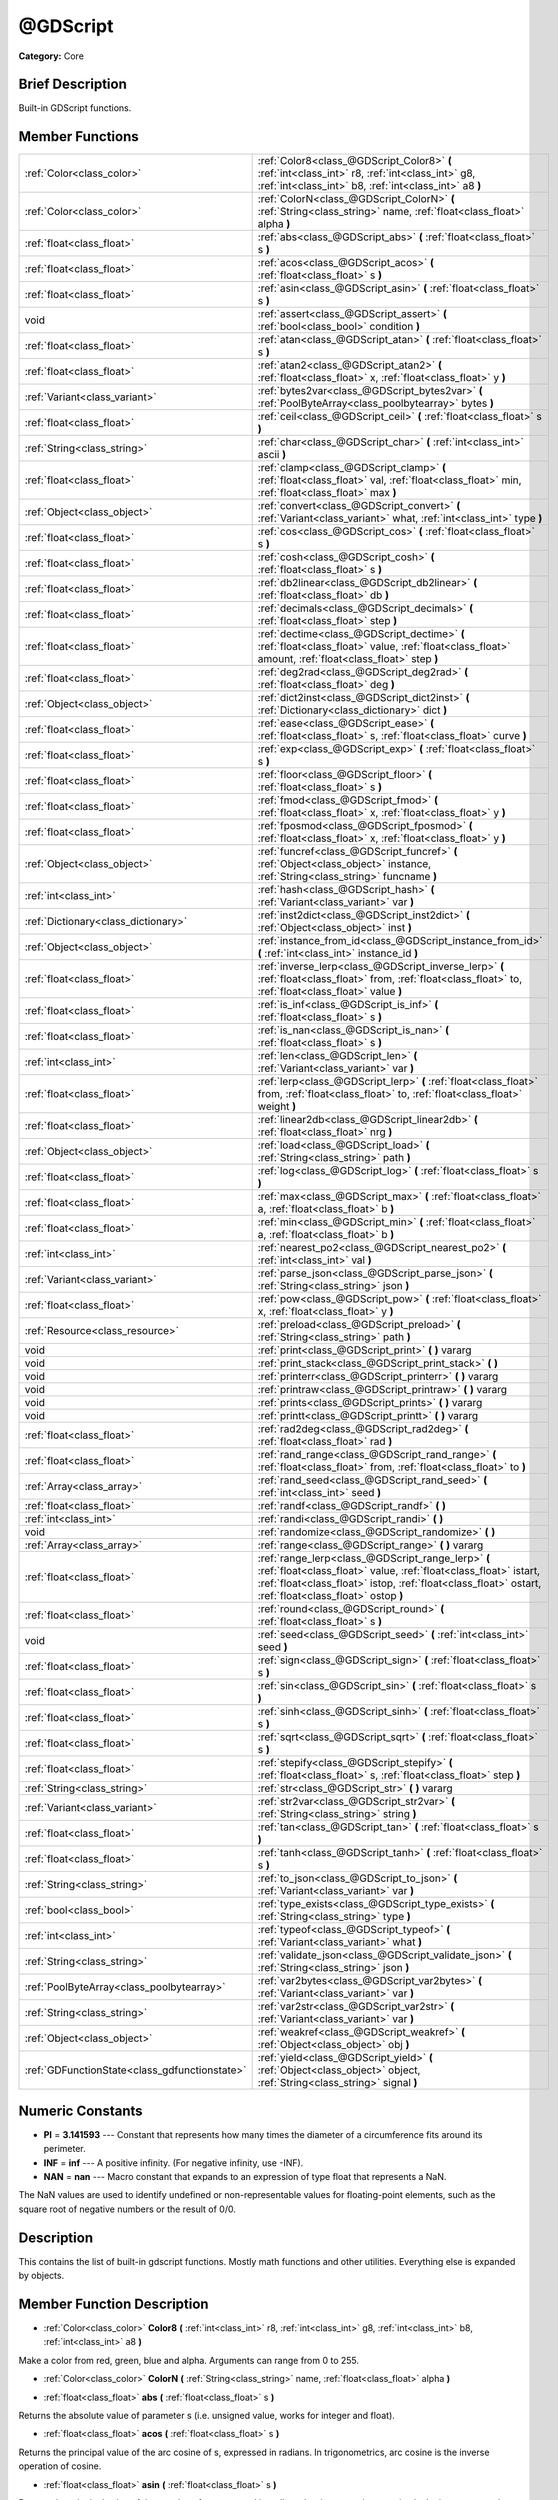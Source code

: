 .. Generated automatically by doc/tools/makerst.py in Godot's source tree.
.. DO NOT EDIT THIS FILE, but the doc/base/classes.xml source instead.

.. _class_@GDScript:

@GDScript
=========

**Category:** Core

Brief Description
-----------------

Built-in GDScript functions.

Member Functions
----------------

+------------------------------------------------+-----------------------------------------------------------------------------------------------------------------------------------------------------------------------------------------------------------------------------------+
| :ref:`Color<class_color>`                      | :ref:`Color8<class_@GDScript_Color8>`  **(** :ref:`int<class_int>` r8, :ref:`int<class_int>` g8, :ref:`int<class_int>` b8, :ref:`int<class_int>` a8  **)**                                                                        |
+------------------------------------------------+-----------------------------------------------------------------------------------------------------------------------------------------------------------------------------------------------------------------------------------+
| :ref:`Color<class_color>`                      | :ref:`ColorN<class_@GDScript_ColorN>`  **(** :ref:`String<class_string>` name, :ref:`float<class_float>` alpha  **)**                                                                                                             |
+------------------------------------------------+-----------------------------------------------------------------------------------------------------------------------------------------------------------------------------------------------------------------------------------+
| :ref:`float<class_float>`                      | :ref:`abs<class_@GDScript_abs>`  **(** :ref:`float<class_float>` s  **)**                                                                                                                                                         |
+------------------------------------------------+-----------------------------------------------------------------------------------------------------------------------------------------------------------------------------------------------------------------------------------+
| :ref:`float<class_float>`                      | :ref:`acos<class_@GDScript_acos>`  **(** :ref:`float<class_float>` s  **)**                                                                                                                                                       |
+------------------------------------------------+-----------------------------------------------------------------------------------------------------------------------------------------------------------------------------------------------------------------------------------+
| :ref:`float<class_float>`                      | :ref:`asin<class_@GDScript_asin>`  **(** :ref:`float<class_float>` s  **)**                                                                                                                                                       |
+------------------------------------------------+-----------------------------------------------------------------------------------------------------------------------------------------------------------------------------------------------------------------------------------+
| void                                           | :ref:`assert<class_@GDScript_assert>`  **(** :ref:`bool<class_bool>` condition  **)**                                                                                                                                             |
+------------------------------------------------+-----------------------------------------------------------------------------------------------------------------------------------------------------------------------------------------------------------------------------------+
| :ref:`float<class_float>`                      | :ref:`atan<class_@GDScript_atan>`  **(** :ref:`float<class_float>` s  **)**                                                                                                                                                       |
+------------------------------------------------+-----------------------------------------------------------------------------------------------------------------------------------------------------------------------------------------------------------------------------------+
| :ref:`float<class_float>`                      | :ref:`atan2<class_@GDScript_atan2>`  **(** :ref:`float<class_float>` x, :ref:`float<class_float>` y  **)**                                                                                                                        |
+------------------------------------------------+-----------------------------------------------------------------------------------------------------------------------------------------------------------------------------------------------------------------------------------+
| :ref:`Variant<class_variant>`                  | :ref:`bytes2var<class_@GDScript_bytes2var>`  **(** :ref:`PoolByteArray<class_poolbytearray>` bytes  **)**                                                                                                                         |
+------------------------------------------------+-----------------------------------------------------------------------------------------------------------------------------------------------------------------------------------------------------------------------------------+
| :ref:`float<class_float>`                      | :ref:`ceil<class_@GDScript_ceil>`  **(** :ref:`float<class_float>` s  **)**                                                                                                                                                       |
+------------------------------------------------+-----------------------------------------------------------------------------------------------------------------------------------------------------------------------------------------------------------------------------------+
| :ref:`String<class_string>`                    | :ref:`char<class_@GDScript_char>`  **(** :ref:`int<class_int>` ascii  **)**                                                                                                                                                       |
+------------------------------------------------+-----------------------------------------------------------------------------------------------------------------------------------------------------------------------------------------------------------------------------------+
| :ref:`float<class_float>`                      | :ref:`clamp<class_@GDScript_clamp>`  **(** :ref:`float<class_float>` val, :ref:`float<class_float>` min, :ref:`float<class_float>` max  **)**                                                                                     |
+------------------------------------------------+-----------------------------------------------------------------------------------------------------------------------------------------------------------------------------------------------------------------------------------+
| :ref:`Object<class_object>`                    | :ref:`convert<class_@GDScript_convert>`  **(** :ref:`Variant<class_variant>` what, :ref:`int<class_int>` type  **)**                                                                                                              |
+------------------------------------------------+-----------------------------------------------------------------------------------------------------------------------------------------------------------------------------------------------------------------------------------+
| :ref:`float<class_float>`                      | :ref:`cos<class_@GDScript_cos>`  **(** :ref:`float<class_float>` s  **)**                                                                                                                                                         |
+------------------------------------------------+-----------------------------------------------------------------------------------------------------------------------------------------------------------------------------------------------------------------------------------+
| :ref:`float<class_float>`                      | :ref:`cosh<class_@GDScript_cosh>`  **(** :ref:`float<class_float>` s  **)**                                                                                                                                                       |
+------------------------------------------------+-----------------------------------------------------------------------------------------------------------------------------------------------------------------------------------------------------------------------------------+
| :ref:`float<class_float>`                      | :ref:`db2linear<class_@GDScript_db2linear>`  **(** :ref:`float<class_float>` db  **)**                                                                                                                                            |
+------------------------------------------------+-----------------------------------------------------------------------------------------------------------------------------------------------------------------------------------------------------------------------------------+
| :ref:`float<class_float>`                      | :ref:`decimals<class_@GDScript_decimals>`  **(** :ref:`float<class_float>` step  **)**                                                                                                                                            |
+------------------------------------------------+-----------------------------------------------------------------------------------------------------------------------------------------------------------------------------------------------------------------------------------+
| :ref:`float<class_float>`                      | :ref:`dectime<class_@GDScript_dectime>`  **(** :ref:`float<class_float>` value, :ref:`float<class_float>` amount, :ref:`float<class_float>` step  **)**                                                                           |
+------------------------------------------------+-----------------------------------------------------------------------------------------------------------------------------------------------------------------------------------------------------------------------------------+
| :ref:`float<class_float>`                      | :ref:`deg2rad<class_@GDScript_deg2rad>`  **(** :ref:`float<class_float>` deg  **)**                                                                                                                                               |
+------------------------------------------------+-----------------------------------------------------------------------------------------------------------------------------------------------------------------------------------------------------------------------------------+
| :ref:`Object<class_object>`                    | :ref:`dict2inst<class_@GDScript_dict2inst>`  **(** :ref:`Dictionary<class_dictionary>` dict  **)**                                                                                                                                |
+------------------------------------------------+-----------------------------------------------------------------------------------------------------------------------------------------------------------------------------------------------------------------------------------+
| :ref:`float<class_float>`                      | :ref:`ease<class_@GDScript_ease>`  **(** :ref:`float<class_float>` s, :ref:`float<class_float>` curve  **)**                                                                                                                      |
+------------------------------------------------+-----------------------------------------------------------------------------------------------------------------------------------------------------------------------------------------------------------------------------------+
| :ref:`float<class_float>`                      | :ref:`exp<class_@GDScript_exp>`  **(** :ref:`float<class_float>` s  **)**                                                                                                                                                         |
+------------------------------------------------+-----------------------------------------------------------------------------------------------------------------------------------------------------------------------------------------------------------------------------------+
| :ref:`float<class_float>`                      | :ref:`floor<class_@GDScript_floor>`  **(** :ref:`float<class_float>` s  **)**                                                                                                                                                     |
+------------------------------------------------+-----------------------------------------------------------------------------------------------------------------------------------------------------------------------------------------------------------------------------------+
| :ref:`float<class_float>`                      | :ref:`fmod<class_@GDScript_fmod>`  **(** :ref:`float<class_float>` x, :ref:`float<class_float>` y  **)**                                                                                                                          |
+------------------------------------------------+-----------------------------------------------------------------------------------------------------------------------------------------------------------------------------------------------------------------------------------+
| :ref:`float<class_float>`                      | :ref:`fposmod<class_@GDScript_fposmod>`  **(** :ref:`float<class_float>` x, :ref:`float<class_float>` y  **)**                                                                                                                    |
+------------------------------------------------+-----------------------------------------------------------------------------------------------------------------------------------------------------------------------------------------------------------------------------------+
| :ref:`Object<class_object>`                    | :ref:`funcref<class_@GDScript_funcref>`  **(** :ref:`Object<class_object>` instance, :ref:`String<class_string>` funcname  **)**                                                                                                  |
+------------------------------------------------+-----------------------------------------------------------------------------------------------------------------------------------------------------------------------------------------------------------------------------------+
| :ref:`int<class_int>`                          | :ref:`hash<class_@GDScript_hash>`  **(** :ref:`Variant<class_variant>` var  **)**                                                                                                                                                 |
+------------------------------------------------+-----------------------------------------------------------------------------------------------------------------------------------------------------------------------------------------------------------------------------------+
| :ref:`Dictionary<class_dictionary>`            | :ref:`inst2dict<class_@GDScript_inst2dict>`  **(** :ref:`Object<class_object>` inst  **)**                                                                                                                                        |
+------------------------------------------------+-----------------------------------------------------------------------------------------------------------------------------------------------------------------------------------------------------------------------------------+
| :ref:`Object<class_object>`                    | :ref:`instance_from_id<class_@GDScript_instance_from_id>`  **(** :ref:`int<class_int>` instance_id  **)**                                                                                                                         |
+------------------------------------------------+-----------------------------------------------------------------------------------------------------------------------------------------------------------------------------------------------------------------------------------+
| :ref:`float<class_float>`                      | :ref:`inverse_lerp<class_@GDScript_inverse_lerp>`  **(** :ref:`float<class_float>` from, :ref:`float<class_float>` to, :ref:`float<class_float>` value  **)**                                                                     |
+------------------------------------------------+-----------------------------------------------------------------------------------------------------------------------------------------------------------------------------------------------------------------------------------+
| :ref:`float<class_float>`                      | :ref:`is_inf<class_@GDScript_is_inf>`  **(** :ref:`float<class_float>` s  **)**                                                                                                                                                   |
+------------------------------------------------+-----------------------------------------------------------------------------------------------------------------------------------------------------------------------------------------------------------------------------------+
| :ref:`float<class_float>`                      | :ref:`is_nan<class_@GDScript_is_nan>`  **(** :ref:`float<class_float>` s  **)**                                                                                                                                                   |
+------------------------------------------------+-----------------------------------------------------------------------------------------------------------------------------------------------------------------------------------------------------------------------------------+
| :ref:`int<class_int>`                          | :ref:`len<class_@GDScript_len>`  **(** :ref:`Variant<class_variant>` var  **)**                                                                                                                                                   |
+------------------------------------------------+-----------------------------------------------------------------------------------------------------------------------------------------------------------------------------------------------------------------------------------+
| :ref:`float<class_float>`                      | :ref:`lerp<class_@GDScript_lerp>`  **(** :ref:`float<class_float>` from, :ref:`float<class_float>` to, :ref:`float<class_float>` weight  **)**                                                                                    |
+------------------------------------------------+-----------------------------------------------------------------------------------------------------------------------------------------------------------------------------------------------------------------------------------+
| :ref:`float<class_float>`                      | :ref:`linear2db<class_@GDScript_linear2db>`  **(** :ref:`float<class_float>` nrg  **)**                                                                                                                                           |
+------------------------------------------------+-----------------------------------------------------------------------------------------------------------------------------------------------------------------------------------------------------------------------------------+
| :ref:`Object<class_object>`                    | :ref:`load<class_@GDScript_load>`  **(** :ref:`String<class_string>` path  **)**                                                                                                                                                  |
+------------------------------------------------+-----------------------------------------------------------------------------------------------------------------------------------------------------------------------------------------------------------------------------------+
| :ref:`float<class_float>`                      | :ref:`log<class_@GDScript_log>`  **(** :ref:`float<class_float>` s  **)**                                                                                                                                                         |
+------------------------------------------------+-----------------------------------------------------------------------------------------------------------------------------------------------------------------------------------------------------------------------------------+
| :ref:`float<class_float>`                      | :ref:`max<class_@GDScript_max>`  **(** :ref:`float<class_float>` a, :ref:`float<class_float>` b  **)**                                                                                                                            |
+------------------------------------------------+-----------------------------------------------------------------------------------------------------------------------------------------------------------------------------------------------------------------------------------+
| :ref:`float<class_float>`                      | :ref:`min<class_@GDScript_min>`  **(** :ref:`float<class_float>` a, :ref:`float<class_float>` b  **)**                                                                                                                            |
+------------------------------------------------+-----------------------------------------------------------------------------------------------------------------------------------------------------------------------------------------------------------------------------------+
| :ref:`int<class_int>`                          | :ref:`nearest_po2<class_@GDScript_nearest_po2>`  **(** :ref:`int<class_int>` val  **)**                                                                                                                                           |
+------------------------------------------------+-----------------------------------------------------------------------------------------------------------------------------------------------------------------------------------------------------------------------------------+
| :ref:`Variant<class_variant>`                  | :ref:`parse_json<class_@GDScript_parse_json>`  **(** :ref:`String<class_string>` json  **)**                                                                                                                                      |
+------------------------------------------------+-----------------------------------------------------------------------------------------------------------------------------------------------------------------------------------------------------------------------------------+
| :ref:`float<class_float>`                      | :ref:`pow<class_@GDScript_pow>`  **(** :ref:`float<class_float>` x, :ref:`float<class_float>` y  **)**                                                                                                                            |
+------------------------------------------------+-----------------------------------------------------------------------------------------------------------------------------------------------------------------------------------------------------------------------------------+
| :ref:`Resource<class_resource>`                | :ref:`preload<class_@GDScript_preload>`  **(** :ref:`String<class_string>` path  **)**                                                                                                                                            |
+------------------------------------------------+-----------------------------------------------------------------------------------------------------------------------------------------------------------------------------------------------------------------------------------+
| void                                           | :ref:`print<class_@GDScript_print>`  **(** **)** vararg                                                                                                                                                                           |
+------------------------------------------------+-----------------------------------------------------------------------------------------------------------------------------------------------------------------------------------------------------------------------------------+
| void                                           | :ref:`print_stack<class_@GDScript_print_stack>`  **(** **)**                                                                                                                                                                      |
+------------------------------------------------+-----------------------------------------------------------------------------------------------------------------------------------------------------------------------------------------------------------------------------------+
| void                                           | :ref:`printerr<class_@GDScript_printerr>`  **(** **)** vararg                                                                                                                                                                     |
+------------------------------------------------+-----------------------------------------------------------------------------------------------------------------------------------------------------------------------------------------------------------------------------------+
| void                                           | :ref:`printraw<class_@GDScript_printraw>`  **(** **)** vararg                                                                                                                                                                     |
+------------------------------------------------+-----------------------------------------------------------------------------------------------------------------------------------------------------------------------------------------------------------------------------------+
| void                                           | :ref:`prints<class_@GDScript_prints>`  **(** **)** vararg                                                                                                                                                                         |
+------------------------------------------------+-----------------------------------------------------------------------------------------------------------------------------------------------------------------------------------------------------------------------------------+
| void                                           | :ref:`printt<class_@GDScript_printt>`  **(** **)** vararg                                                                                                                                                                         |
+------------------------------------------------+-----------------------------------------------------------------------------------------------------------------------------------------------------------------------------------------------------------------------------------+
| :ref:`float<class_float>`                      | :ref:`rad2deg<class_@GDScript_rad2deg>`  **(** :ref:`float<class_float>` rad  **)**                                                                                                                                               |
+------------------------------------------------+-----------------------------------------------------------------------------------------------------------------------------------------------------------------------------------------------------------------------------------+
| :ref:`float<class_float>`                      | :ref:`rand_range<class_@GDScript_rand_range>`  **(** :ref:`float<class_float>` from, :ref:`float<class_float>` to  **)**                                                                                                          |
+------------------------------------------------+-----------------------------------------------------------------------------------------------------------------------------------------------------------------------------------------------------------------------------------+
| :ref:`Array<class_array>`                      | :ref:`rand_seed<class_@GDScript_rand_seed>`  **(** :ref:`int<class_int>` seed  **)**                                                                                                                                              |
+------------------------------------------------+-----------------------------------------------------------------------------------------------------------------------------------------------------------------------------------------------------------------------------------+
| :ref:`float<class_float>`                      | :ref:`randf<class_@GDScript_randf>`  **(** **)**                                                                                                                                                                                  |
+------------------------------------------------+-----------------------------------------------------------------------------------------------------------------------------------------------------------------------------------------------------------------------------------+
| :ref:`int<class_int>`                          | :ref:`randi<class_@GDScript_randi>`  **(** **)**                                                                                                                                                                                  |
+------------------------------------------------+-----------------------------------------------------------------------------------------------------------------------------------------------------------------------------------------------------------------------------------+
| void                                           | :ref:`randomize<class_@GDScript_randomize>`  **(** **)**                                                                                                                                                                          |
+------------------------------------------------+-----------------------------------------------------------------------------------------------------------------------------------------------------------------------------------------------------------------------------------+
| :ref:`Array<class_array>`                      | :ref:`range<class_@GDScript_range>`  **(** **)** vararg                                                                                                                                                                           |
+------------------------------------------------+-----------------------------------------------------------------------------------------------------------------------------------------------------------------------------------------------------------------------------------+
| :ref:`float<class_float>`                      | :ref:`range_lerp<class_@GDScript_range_lerp>`  **(** :ref:`float<class_float>` value, :ref:`float<class_float>` istart, :ref:`float<class_float>` istop, :ref:`float<class_float>` ostart, :ref:`float<class_float>` ostop  **)** |
+------------------------------------------------+-----------------------------------------------------------------------------------------------------------------------------------------------------------------------------------------------------------------------------------+
| :ref:`float<class_float>`                      | :ref:`round<class_@GDScript_round>`  **(** :ref:`float<class_float>` s  **)**                                                                                                                                                     |
+------------------------------------------------+-----------------------------------------------------------------------------------------------------------------------------------------------------------------------------------------------------------------------------------+
| void                                           | :ref:`seed<class_@GDScript_seed>`  **(** :ref:`int<class_int>` seed  **)**                                                                                                                                                        |
+------------------------------------------------+-----------------------------------------------------------------------------------------------------------------------------------------------------------------------------------------------------------------------------------+
| :ref:`float<class_float>`                      | :ref:`sign<class_@GDScript_sign>`  **(** :ref:`float<class_float>` s  **)**                                                                                                                                                       |
+------------------------------------------------+-----------------------------------------------------------------------------------------------------------------------------------------------------------------------------------------------------------------------------------+
| :ref:`float<class_float>`                      | :ref:`sin<class_@GDScript_sin>`  **(** :ref:`float<class_float>` s  **)**                                                                                                                                                         |
+------------------------------------------------+-----------------------------------------------------------------------------------------------------------------------------------------------------------------------------------------------------------------------------------+
| :ref:`float<class_float>`                      | :ref:`sinh<class_@GDScript_sinh>`  **(** :ref:`float<class_float>` s  **)**                                                                                                                                                       |
+------------------------------------------------+-----------------------------------------------------------------------------------------------------------------------------------------------------------------------------------------------------------------------------------+
| :ref:`float<class_float>`                      | :ref:`sqrt<class_@GDScript_sqrt>`  **(** :ref:`float<class_float>` s  **)**                                                                                                                                                       |
+------------------------------------------------+-----------------------------------------------------------------------------------------------------------------------------------------------------------------------------------------------------------------------------------+
| :ref:`float<class_float>`                      | :ref:`stepify<class_@GDScript_stepify>`  **(** :ref:`float<class_float>` s, :ref:`float<class_float>` step  **)**                                                                                                                 |
+------------------------------------------------+-----------------------------------------------------------------------------------------------------------------------------------------------------------------------------------------------------------------------------------+
| :ref:`String<class_string>`                    | :ref:`str<class_@GDScript_str>`  **(** **)** vararg                                                                                                                                                                               |
+------------------------------------------------+-----------------------------------------------------------------------------------------------------------------------------------------------------------------------------------------------------------------------------------+
| :ref:`Variant<class_variant>`                  | :ref:`str2var<class_@GDScript_str2var>`  **(** :ref:`String<class_string>` string  **)**                                                                                                                                          |
+------------------------------------------------+-----------------------------------------------------------------------------------------------------------------------------------------------------------------------------------------------------------------------------------+
| :ref:`float<class_float>`                      | :ref:`tan<class_@GDScript_tan>`  **(** :ref:`float<class_float>` s  **)**                                                                                                                                                         |
+------------------------------------------------+-----------------------------------------------------------------------------------------------------------------------------------------------------------------------------------------------------------------------------------+
| :ref:`float<class_float>`                      | :ref:`tanh<class_@GDScript_tanh>`  **(** :ref:`float<class_float>` s  **)**                                                                                                                                                       |
+------------------------------------------------+-----------------------------------------------------------------------------------------------------------------------------------------------------------------------------------------------------------------------------------+
| :ref:`String<class_string>`                    | :ref:`to_json<class_@GDScript_to_json>`  **(** :ref:`Variant<class_variant>` var  **)**                                                                                                                                           |
+------------------------------------------------+-----------------------------------------------------------------------------------------------------------------------------------------------------------------------------------------------------------------------------------+
| :ref:`bool<class_bool>`                        | :ref:`type_exists<class_@GDScript_type_exists>`  **(** :ref:`String<class_string>` type  **)**                                                                                                                                    |
+------------------------------------------------+-----------------------------------------------------------------------------------------------------------------------------------------------------------------------------------------------------------------------------------+
| :ref:`int<class_int>`                          | :ref:`typeof<class_@GDScript_typeof>`  **(** :ref:`Variant<class_variant>` what  **)**                                                                                                                                            |
+------------------------------------------------+-----------------------------------------------------------------------------------------------------------------------------------------------------------------------------------------------------------------------------------+
| :ref:`String<class_string>`                    | :ref:`validate_json<class_@GDScript_validate_json>`  **(** :ref:`String<class_string>` json  **)**                                                                                                                                |
+------------------------------------------------+-----------------------------------------------------------------------------------------------------------------------------------------------------------------------------------------------------------------------------------+
| :ref:`PoolByteArray<class_poolbytearray>`      | :ref:`var2bytes<class_@GDScript_var2bytes>`  **(** :ref:`Variant<class_variant>` var  **)**                                                                                                                                       |
+------------------------------------------------+-----------------------------------------------------------------------------------------------------------------------------------------------------------------------------------------------------------------------------------+
| :ref:`String<class_string>`                    | :ref:`var2str<class_@GDScript_var2str>`  **(** :ref:`Variant<class_variant>` var  **)**                                                                                                                                           |
+------------------------------------------------+-----------------------------------------------------------------------------------------------------------------------------------------------------------------------------------------------------------------------------------+
| :ref:`Object<class_object>`                    | :ref:`weakref<class_@GDScript_weakref>`  **(** :ref:`Object<class_object>` obj  **)**                                                                                                                                             |
+------------------------------------------------+-----------------------------------------------------------------------------------------------------------------------------------------------------------------------------------------------------------------------------------+
| :ref:`GDFunctionState<class_gdfunctionstate>`  | :ref:`yield<class_@GDScript_yield>`  **(** :ref:`Object<class_object>` object, :ref:`String<class_string>` signal  **)**                                                                                                          |
+------------------------------------------------+-----------------------------------------------------------------------------------------------------------------------------------------------------------------------------------------------------------------------------------+

Numeric Constants
-----------------

- **PI** = **3.141593** --- Constant that represents how many times the diameter of a circumference fits around its perimeter.
- **INF** = **inf** --- A positive infinity. (For negative infinity, use -INF).
- **NAN** = **nan** --- Macro constant that expands to an expression of type float that represents a NaN.

The NaN values are used to identify undefined or non-representable values for floating-point elements, such as the square root of negative numbers or the result of 0/0.

Description
-----------

This contains the list of built-in gdscript functions. Mostly math functions and other utilities. Everything else is expanded by objects.

Member Function Description
---------------------------

.. _class_@GDScript_Color8:

- :ref:`Color<class_color>`  **Color8**  **(** :ref:`int<class_int>` r8, :ref:`int<class_int>` g8, :ref:`int<class_int>` b8, :ref:`int<class_int>` a8  **)**

Make a color from red, green, blue and alpha. Arguments can range from 0 to 255.

.. _class_@GDScript_ColorN:

- :ref:`Color<class_color>`  **ColorN**  **(** :ref:`String<class_string>` name, :ref:`float<class_float>` alpha  **)**

.. _class_@GDScript_abs:

- :ref:`float<class_float>`  **abs**  **(** :ref:`float<class_float>` s  **)**

Returns the absolute value of parameter s  (i.e. unsigned value, works for integer and float).

.. _class_@GDScript_acos:

- :ref:`float<class_float>`  **acos**  **(** :ref:`float<class_float>` s  **)**

Returns the principal value of the arc cosine of s, expressed in radians. In trigonometrics, arc cosine is the inverse operation of cosine.

.. _class_@GDScript_asin:

- :ref:`float<class_float>`  **asin**  **(** :ref:`float<class_float>` s  **)**

Returns the principal value of the arc sine of s, expressed in radians. In trigonometrics, arc sine is the inverse operation of sine.

.. _class_@GDScript_assert:

- void  **assert**  **(** :ref:`bool<class_bool>` condition  **)**

Assert that the condition is true. If the condition is false, generates an error.

.. _class_@GDScript_atan:

- :ref:`float<class_float>`  **atan**  **(** :ref:`float<class_float>` s  **)**

Returns the principal value of the arc tangent of s, expressed in radians. In trigonometrics, arc tangent is the inverse operation of tangent. Notice that because of the sign ambiguity, the function cannot determine with certainty in which quadrant the angle falls only by its tangent value. See :ref:`atan2<class_@GDScript_atan2>` for an alternative that takes a fractional argument instead.

.. _class_@GDScript_atan2:

- :ref:`float<class_float>`  **atan2**  **(** :ref:`float<class_float>` x, :ref:`float<class_float>` y  **)**

Returns the principal value of the arc tangent of y/x, expressed in radians. To compute the value, the function takes into account the sign of both arguments in order to determine the quadrant.

.. _class_@GDScript_bytes2var:

- :ref:`Variant<class_variant>`  **bytes2var**  **(** :ref:`PoolByteArray<class_poolbytearray>` bytes  **)**

Decode a byte array back to a value.

.. _class_@GDScript_ceil:

- :ref:`float<class_float>`  **ceil**  **(** :ref:`float<class_float>` s  **)**

Rounds s upward, returning the smallest integral value that is not less than s.

.. _class_@GDScript_char:

- :ref:`String<class_string>`  **char**  **(** :ref:`int<class_int>` ascii  **)**

.. _class_@GDScript_clamp:

- :ref:`float<class_float>`  **clamp**  **(** :ref:`float<class_float>` val, :ref:`float<class_float>` min, :ref:`float<class_float>` max  **)**

Clamps a value between a minimum and maximum value.

.. _class_@GDScript_convert:

- :ref:`Object<class_object>`  **convert**  **(** :ref:`Variant<class_variant>` what, :ref:`int<class_int>` type  **)**

Convert from a type to another in the best way possible. The "type" parameter uses the enum TYPE\_\* in :ref:`@Global Scope<class_@global scope>`.

.. _class_@GDScript_cos:

- :ref:`float<class_float>`  **cos**  **(** :ref:`float<class_float>` s  **)**

Returns the cosine of an angle of s radians.

.. _class_@GDScript_cosh:

- :ref:`float<class_float>`  **cosh**  **(** :ref:`float<class_float>` s  **)**

Returns the hyperbolic cosine of s.

.. _class_@GDScript_db2linear:

- :ref:`float<class_float>`  **db2linear**  **(** :ref:`float<class_float>` db  **)**

Convert from decibels to linear energy (audio).

.. _class_@GDScript_decimals:

- :ref:`float<class_float>`  **decimals**  **(** :ref:`float<class_float>` step  **)**

Return the amount of decimals in the floating point value.

.. _class_@GDScript_dectime:

- :ref:`float<class_float>`  **dectime**  **(** :ref:`float<class_float>` value, :ref:`float<class_float>` amount, :ref:`float<class_float>` step  **)**

Decreases time by a specified amount.

.. _class_@GDScript_deg2rad:

- :ref:`float<class_float>`  **deg2rad**  **(** :ref:`float<class_float>` deg  **)**

Convert from degrees to radians.

.. _class_@GDScript_dict2inst:

- :ref:`Object<class_object>`  **dict2inst**  **(** :ref:`Dictionary<class_dictionary>` dict  **)**

Convert a previously converted instances to dictionary back into an instance. Useful for deserializing.

.. _class_@GDScript_ease:

- :ref:`float<class_float>`  **ease**  **(** :ref:`float<class_float>` s, :ref:`float<class_float>` curve  **)**

Easing function, based on exponent. 0 is constant, 1 is linear, 0 to 1 is ease-in, 1+ is ease out. Negative values are in-out/out in.

.. _class_@GDScript_exp:

- :ref:`float<class_float>`  **exp**  **(** :ref:`float<class_float>` s  **)**

Returns the base-e exponential function of s, which is e raised to the power s: e^s.

.. _class_@GDScript_floor:

- :ref:`float<class_float>`  **floor**  **(** :ref:`float<class_float>` s  **)**

Rounds s downward, returning the largest integral value that is not greater than s.

.. _class_@GDScript_fmod:

- :ref:`float<class_float>`  **fmod**  **(** :ref:`float<class_float>` x, :ref:`float<class_float>` y  **)**

Returns the floating-point remainder of x/y (rounded towards zero):

::

    fmod = x - tquot \* y

Where tquot is the truncated (i.e., rounded towards zero) result of: x/y.

.. _class_@GDScript_fposmod:

- :ref:`float<class_float>`  **fposmod**  **(** :ref:`float<class_float>` x, :ref:`float<class_float>` y  **)**

Module (remainder of x/y) that wraps equally in positive and negative.

.. _class_@GDScript_funcref:

- :ref:`Object<class_object>`  **funcref**  **(** :ref:`Object<class_object>` instance, :ref:`String<class_string>` funcname  **)**

Return a reference to the specified function.

.. _class_@GDScript_hash:

- :ref:`int<class_int>`  **hash**  **(** :ref:`Variant<class_variant>` var  **)**

Hash the variable passed and return an integer.

.. _class_@GDScript_inst2dict:

- :ref:`Dictionary<class_dictionary>`  **inst2dict**  **(** :ref:`Object<class_object>` inst  **)**

Convert a script class instance to a dictionary (useful for serializing).

.. _class_@GDScript_instance_from_id:

- :ref:`Object<class_object>`  **instance_from_id**  **(** :ref:`int<class_int>` instance_id  **)**

Get an object by its ID.

.. _class_@GDScript_inverse_lerp:

- :ref:`float<class_float>`  **inverse_lerp**  **(** :ref:`float<class_float>` from, :ref:`float<class_float>` to, :ref:`float<class_float>` value  **)**

.. _class_@GDScript_is_inf:

- :ref:`float<class_float>`  **is_inf**  **(** :ref:`float<class_float>` s  **)**

Returns whether s is an infinity value (either positive infinity or negative infinity).

.. _class_@GDScript_is_nan:

- :ref:`float<class_float>`  **is_nan**  **(** :ref:`float<class_float>` s  **)**

Returns whether s is a NaN (Not-A-Number) value.

.. _class_@GDScript_len:

- :ref:`int<class_int>`  **len**  **(** :ref:`Variant<class_variant>` var  **)**

.. _class_@GDScript_lerp:

- :ref:`float<class_float>`  **lerp**  **(** :ref:`float<class_float>` from, :ref:`float<class_float>` to, :ref:`float<class_float>` weight  **)**

Linear interpolates between two values by a normalized value.

.. _class_@GDScript_linear2db:

- :ref:`float<class_float>`  **linear2db**  **(** :ref:`float<class_float>` nrg  **)**

Convert from linear energy to decibels (audio).

.. _class_@GDScript_load:

- :ref:`Object<class_object>`  **load**  **(** :ref:`String<class_string>` path  **)**

Load a resource from the filesystem, pass a valid path as argument.

.. _class_@GDScript_log:

- :ref:`float<class_float>`  **log**  **(** :ref:`float<class_float>` s  **)**

Natural logarithm.

.. _class_@GDScript_max:

- :ref:`float<class_float>`  **max**  **(** :ref:`float<class_float>` a, :ref:`float<class_float>` b  **)**

Return the maximum of two values.

.. _class_@GDScript_min:

- :ref:`float<class_float>`  **min**  **(** :ref:`float<class_float>` a, :ref:`float<class_float>` b  **)**

Return the minimum of two values.

.. _class_@GDScript_nearest_po2:

- :ref:`int<class_int>`  **nearest_po2**  **(** :ref:`int<class_int>` val  **)**

Return the nearest larger power of 2 for an integer.

.. _class_@GDScript_parse_json:

- :ref:`Variant<class_variant>`  **parse_json**  **(** :ref:`String<class_string>` json  **)**

Parse JSON text to a Variant (use :ref:`typeof<class_@GDScript_typeof>` to check if it is what you expect).

Be aware that the JSON specification does not define integer or float types, but only a number type. Therefore, parsing a JSON text will convert every numerical values to :ref:`float<class_float>` types.

.. _class_@GDScript_pow:

- :ref:`float<class_float>`  **pow**  **(** :ref:`float<class_float>` x, :ref:`float<class_float>` y  **)**

Power function, x elevate to y.

.. _class_@GDScript_preload:

- :ref:`Resource<class_resource>`  **preload**  **(** :ref:`String<class_string>` path  **)**

Preload a resource from the filesystem. The resource is loaded during script parsing.

.. _class_@GDScript_print:

- void  **print**  **(** **)** vararg

Print one or more arguments to strings in the best way possible to a console line.

.. _class_@GDScript_print_stack:

- void  **print_stack**  **(** **)**

Print a stack track at code location, only works when running with debugger turned on.

.. _class_@GDScript_printerr:

- void  **printerr**  **(** **)** vararg

Print one or more arguments to strings in the best way possible to standard error line.

.. _class_@GDScript_printraw:

- void  **printraw**  **(** **)** vararg

Print one or more arguments to strings in the best way possible to console. No newline is added at the end.

.. _class_@GDScript_prints:

- void  **prints**  **(** **)** vararg

Print one or more arguments to the console with a space between each argument.

.. _class_@GDScript_printt:

- void  **printt**  **(** **)** vararg

Print one or more arguments to the console with a tab between each argument.

.. _class_@GDScript_rad2deg:

- :ref:`float<class_float>`  **rad2deg**  **(** :ref:`float<class_float>` rad  **)**

Convert from radians to degrees.

.. _class_@GDScript_rand_range:

- :ref:`float<class_float>`  **rand_range**  **(** :ref:`float<class_float>` from, :ref:`float<class_float>` to  **)**

Random range, any floating point value between 'from' and 'to'.

.. _class_@GDScript_rand_seed:

- :ref:`Array<class_array>`  **rand_seed**  **(** :ref:`int<class_int>` seed  **)**

Random from seed: pass a seed, and an array with both number and new seed is returned. "Seed" here refers to the internal state of the pseudo random number generator. The internal state of the current implementation is 64 bits.

.. _class_@GDScript_randf:

- :ref:`float<class_float>`  **randf**  **(** **)**

Return a random floating point value between 0 and 1.

.. _class_@GDScript_randi:

- :ref:`int<class_int>`  **randi**  **(** **)**

Return a random 32 bits integer value. To obtain a random value between 0 to N (where N is smaller than 2^32 - 1), you can use remainder. For example, to get a random integer between 0 and 19 inclusive, you can use randi() % 20.

.. _class_@GDScript_randomize:

- void  **randomize**  **(** **)**

Randomize the seed (or the internal state) of the random number generator. Current implementation reseeds using a number based on time.

.. _class_@GDScript_range:

- :ref:`Array<class_array>`  **range**  **(** **)** vararg

Return an array with the given range. Range can be 1 argument N (0 to N-1), two arguments (initial, final-1) or three arguments (initial, final-1, increment).

.. _class_@GDScript_range_lerp:

- :ref:`float<class_float>`  **range_lerp**  **(** :ref:`float<class_float>` value, :ref:`float<class_float>` istart, :ref:`float<class_float>` istop, :ref:`float<class_float>` ostart, :ref:`float<class_float>` ostop  **)**

.. _class_@GDScript_round:

- :ref:`float<class_float>`  **round**  **(** :ref:`float<class_float>` s  **)**

Returns the integral value that is nearest to s, with halfway cases rounded away from zero.

.. _class_@GDScript_seed:

- void  **seed**  **(** :ref:`int<class_int>` seed  **)**

Set seed for the random number generator.

.. _class_@GDScript_sign:

- :ref:`float<class_float>`  **sign**  **(** :ref:`float<class_float>` s  **)**

Return sign (-1 or +1).

.. _class_@GDScript_sin:

- :ref:`float<class_float>`  **sin**  **(** :ref:`float<class_float>` s  **)**

Returns the sine of an angle of s radians.

.. _class_@GDScript_sinh:

- :ref:`float<class_float>`  **sinh**  **(** :ref:`float<class_float>` s  **)**

Returns the hyperbolic sine of s.

.. _class_@GDScript_sqrt:

- :ref:`float<class_float>`  **sqrt**  **(** :ref:`float<class_float>` s  **)**

Returns the square root of s.

.. _class_@GDScript_stepify:

- :ref:`float<class_float>`  **stepify**  **(** :ref:`float<class_float>` s, :ref:`float<class_float>` step  **)**

Snap float value to a given step.

.. _class_@GDScript_str:

- :ref:`String<class_string>`  **str**  **(** **)** vararg

Convert one or more arguments to string in the best way possible.

.. _class_@GDScript_str2var:

- :ref:`Variant<class_variant>`  **str2var**  **(** :ref:`String<class_string>` string  **)**

Convert a formatted string that was returned by :ref:`var2str<class_@GDScript_var2str>` to the original value.

.. _class_@GDScript_tan:

- :ref:`float<class_float>`  **tan**  **(** :ref:`float<class_float>` s  **)**

Returns the tangent of an angle of s radians.

.. _class_@GDScript_tanh:

- :ref:`float<class_float>`  **tanh**  **(** :ref:`float<class_float>` s  **)**

Returns the hyperbolic tangent of s.

.. _class_@GDScript_to_json:

- :ref:`String<class_string>`  **to_json**  **(** :ref:`Variant<class_variant>` var  **)**

Convert a Variant to json text.

.. _class_@GDScript_type_exists:

- :ref:`bool<class_bool>`  **type_exists**  **(** :ref:`String<class_string>` type  **)**

.. _class_@GDScript_typeof:

- :ref:`int<class_int>`  **typeof**  **(** :ref:`Variant<class_variant>` what  **)**

Return the internal type of the given Variant object, using the TYPE\_\* enum in :ref:`@Global Scope<class_@global scope>`.

.. _class_@GDScript_validate_json:

- :ref:`String<class_string>`  **validate_json**  **(** :ref:`String<class_string>` json  **)**

This method is used to validate the structure and data types of a piece of JSON, similar to XML Schema for XML.

.. _class_@GDScript_var2bytes:

- :ref:`PoolByteArray<class_poolbytearray>`  **var2bytes**  **(** :ref:`Variant<class_variant>` var  **)**

Encode a variable value to a byte array.

.. _class_@GDScript_var2str:

- :ref:`String<class_string>`  **var2str**  **(** :ref:`Variant<class_variant>` var  **)**

Convert a value to a formatted string that can later be parsed using :ref:`str2var<class_@GDScript_str2var>`.

.. _class_@GDScript_weakref:

- :ref:`Object<class_object>`  **weakref**  **(** :ref:`Object<class_object>` obj  **)**

Return a weak reference to an object.

A weak reference to an object is not enough to keep the object alive: when the only remaining references to a referent are weak references, garbage collection is free to destroy the referent and reuse its memory for something else. However, until the object is actually destroyed the weak reference may return the object even if there are no strong references to it.

.. _class_@GDScript_yield:

- :ref:`GDFunctionState<class_gdfunctionstate>`  **yield**  **(** :ref:`Object<class_object>` object, :ref:`String<class_string>` signal  **)**

Stop the function execution and return the current state. Call :ref:`GDFunctionState.resume<class_GDFunctionState_resume>` on the state to resume execution. This invalidates the state.

Returns anything that was passed to the resume function call. If passed an object and a signal, the execution is resumed when the object's signal is emitted.


